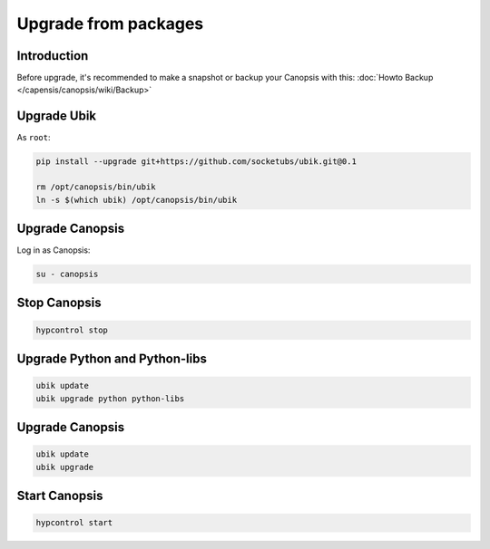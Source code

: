 Upgrade from packages
=====================

Introduction
------------

Before upgrade, it's recommended to make a snapshot or backup your Canopsis with this: :doc:`Howto Backup </capensis/canopsis/wiki/Backup>`

Upgrade Ubik
------------

As ``root``:

.. code-block:: bash

	pip install --upgrade git+https://github.com/socketubs/ubik.git@0.1

	rm /opt/canopsis/bin/ubik
	ln -s $(which ubik) /opt/canopsis/bin/ubik

Upgrade Canopsis
----------------

Log in as Canopsis:

.. code-block:: bash

	su - canopsis

Stop Canopsis
-------------

.. code-block:: bash

	hypcontrol stop


Upgrade Python and Python-libs
------------------------------

.. code-block:: bash

	ubik update
	ubik upgrade python python-libs


Upgrade Canopsis
----------------

.. code-block:: bash

	ubik update
	ubik upgrade

Start Canopsis
--------------

.. code-block:: bash

	hypcontrol start
